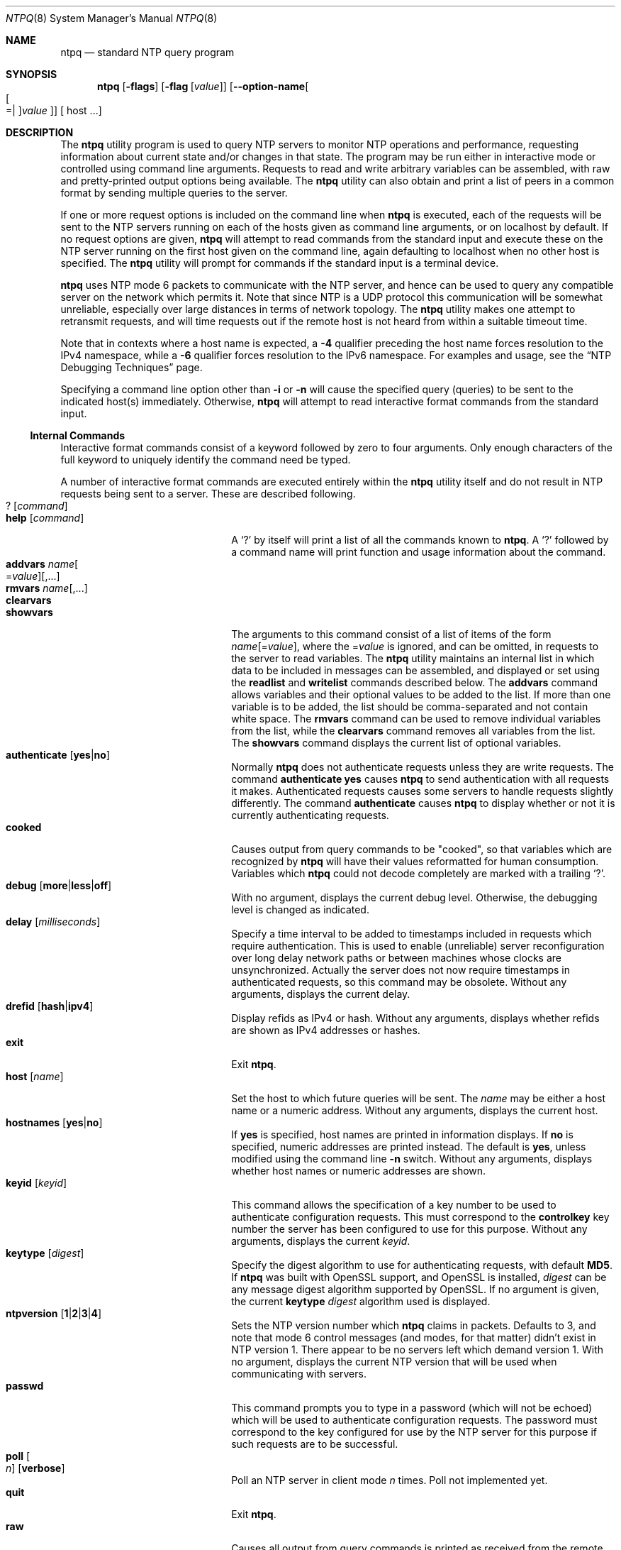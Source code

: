 .Dd August 14 2018
.Dt NTPQ 8 User Commands
.Os
.\"  EDIT THIS FILE WITH CAUTION  (ntpq-opts.mdoc)
.\"
.\" $FreeBSD$
.\"
.\"  It has been AutoGen-ed  August 14, 2018 at 08:30:05 AM by AutoGen 5.18.5
.\"  From the definitions    ntpq-opts.def
.\"  and the template file   agmdoc-cmd.tpl
.Sh NAME
.Nm ntpq
.Nd standard NTP query program
.Sh SYNOPSIS
.Nm
.\" Mixture of short (flag) options and long options
.Op Fl flags
.Op Fl flag Op Ar value
.Op Fl \-option\-name Ns Oo Oo Ns "=| " Oc Ns Ar value Oc
[ host ...]
.Pp
.Sh DESCRIPTION
.Pp
The
.Nm
utility program is used to query NTP servers to monitor NTP operations
and performance, requesting
information about current state and/or changes in that state.
The program may be run either in interactive mode or controlled using
command line arguments.
Requests to read and write arbitrary
variables can be assembled, with raw and pretty\-printed output
options being available.
The
.Nm
utility can also obtain and print a
list of peers in a common format by sending multiple queries to the
server.
.Pp
If one or more request options is included on the command line
when
.Nm
is executed, each of the requests will be sent
to the NTP servers running on each of the hosts given as command
line arguments, or on localhost by default.
If no request options
are given,
.Nm
will attempt to read commands from the
standard input and execute these on the NTP server running on the
first host given on the command line, again defaulting to localhost
when no other host is specified.
The
.Nm
utility will prompt for
commands if the standard input is a terminal device.
.Pp
.Nm
uses NTP mode 6 packets to communicate with the
NTP server, and hence can be used to query any compatible server on
the network which permits it.
Note that since NTP is a UDP protocol
this communication will be somewhat unreliable, especially over
large distances in terms of network topology.
The
.Nm
utility makes
one attempt to retransmit requests, and will time requests out if
the remote host is not heard from within a suitable timeout
time.
.Pp
Note that in contexts where a host name is expected, a
.Fl 4
qualifier preceding the host name forces resolution to the IPv4
namespace, while a
.Fl 6
qualifier forces resolution to the IPv6 namespace.
For examples and usage, see the
.Dq NTP Debugging Techniques
page.
.Pp
Specifying a
command line option other than
.Fl i
or
.Fl n
will
cause the specified query (queries) to be sent to the indicated
host(s) immediately.
Otherwise,
.Nm
will attempt to read
interactive format commands from the standard input.
.Ss "Internal Commands"
.Pp
Interactive format commands consist of a keyword followed by zero
to four arguments.
Only enough characters of the full keyword to
uniquely identify the command need be typed.
.Pp
A
number of interactive format commands are executed entirely within
the
.Nm
utility itself and do not result in NTP
requests being sent to a server.
These are described following.
.Bl -tag -width "help [command]" -compact -offset indent
.It Ic ? Op Ar command
.It Ic help Op Ar command
A
.Ql \&?
by itself will print a list of all the commands
known to
.Nm .
A
.Ql \&?
followed by a command name will print function and usage
information about the command.
.It Ic addvars Ar name Ns Oo \&= Ns Ar value Oc Ns Op ,...
.It Ic rmvars Ar name Ns Op ,...
.It Ic clearvars
.It Ic showvars
The arguments to this command consist of a list of
items of the form
.Ar name Ns Op \&= Ns Ar value ,
where the
.No \&= Ns Ar value
is ignored, and can be omitted,
in requests to the server to read variables.
The
.Nm
utility maintains an internal list in which data to be included in
messages can be assembled, and displayed or set using the
.Ic readlist
and
.Ic writelist
commands described below.
The
.Ic addvars
command allows variables and their optional values to be added to
the list.
If more than one variable is to be added, the list should
be comma\-separated and not contain white space.
The
.Ic rmvars
command can be used to remove individual variables from the list,
while the
.Ic clearvars
command removes all variables from the
list.
The
.Ic showvars
command displays the current list of optional variables.
.It Ic authenticate Op Cm yes Ns | Ns Cm no
Normally
.Nm
does not authenticate requests unless
they are write requests.
The command
.Ic authenticate Cm yes
causes
.Nm
to send authentication with all requests it
makes.
Authenticated requests causes some servers to handle
requests slightly differently.
The command
.Ic authenticate
causes
.Nm
to display whether or not
it is currently authenticating requests.
.It Ic cooked
Causes output from query commands to be "cooked", so that
variables which are recognized by
.Nm
will have their
values reformatted for human consumption.
Variables which
.Nm
could not decode completely are
marked with a trailing
.Ql \&? .
.It Ic debug Op Cm more Ns | Ns Cm less Ns | Ns Cm off
With no argument, displays the current debug level.
Otherwise, the debugging level is changed as indicated.
.It Ic delay Op Ar milliseconds
Specify a time interval to be added to timestamps included in
requests which require authentication.
This is used to enable
(unreliable) server reconfiguration over long delay network paths
or between machines whose clocks are unsynchronized.
Actually the
server does not now require timestamps in authenticated requests,
so this command may be obsolete.
Without any arguments, displays the current delay.
.It Ic drefid Op Cm hash Ns | Ns Cm ipv4
Display refids as IPv4 or hash.
Without any arguments, displays whether refids are shown as IPv4
addresses or hashes.
.It Ic exit
Exit
.Nm .
.It Ic host Op Ar name
Set the host to which future queries will be sent.
The
.Ar name
may be either a host name or a numeric address.
Without any arguments, displays the current host.
.It Ic hostnames Op Cm yes Ns | Ns Cm no
If
.Cm yes
is specified, host names are printed in
information displays.
If
.Cm no
is specified, numeric
addresses are printed instead.
The default is
.Cm yes ,
unless
modified using the command line
.Fl n
switch.
Without any arguments, displays whether host names or numeric addresses
are shown.
.It Ic keyid Op Ar keyid
This command allows the specification of a key number to be
used to authenticate configuration requests.
This must correspond
to the
.Cm controlkey
key number the server has been configured to use for this
purpose.
Without any arguments, displays the current
.Ar keyid .
.It Ic keytype Op Ar digest
Specify the digest algorithm to use for authenticating requests, with default
.Cm MD5 .
If
.Nm
was built with OpenSSL support, and OpenSSL is installed,
.Ar digest
can be any message digest algorithm supported by OpenSSL.
If no argument is given, the current
.Ic keytype Ar digest
algorithm used is displayed.
.It Ic ntpversion Op Cm 1 Ns | Ns Cm 2 Ns | Ns Cm 3 Ns | Ns Cm 4
Sets the NTP version number which
.Nm
claims in
packets.
Defaults to 3, and note that mode 6 control messages (and
modes, for that matter) didn't exist in NTP version 1.
There appear
to be no servers left which demand version 1.
With no argument, displays the current NTP version that will be used
when communicating with servers.
.It Ic passwd
This command prompts you to type in a password (which will not
be echoed) which will be used to authenticate configuration
requests.
The password must correspond to the key configured for
use by the NTP server for this purpose if such requests are to be
successful.
.It Ic poll Oo Ar n Oc Op Cm verbose
Poll an NTP server in client mode
.Ar n
times.
Poll not implemented yet.
.It Ic quit
Exit
.Nm .
.It Ic raw
Causes all output from query commands is printed as received
from the remote server.
The only formating/interpretation done on
the data is to transform nonascii data into a printable (but barely
understandable) form.
.It Ic timeout Op Ar milliseconds
Specify a timeout period for responses to server queries.
The
default is about 5000 milliseconds.
Without any arguments, displays the current timeout period.
Note that since
.Nm
retries each query once after a timeout, the total waiting time for
a timeout will be twice the timeout value set.
.It Ic version
Display the version of the
.Nm
program.
.El
.Ss "Control Message Commands"
Association ids are used to identify system, peer and clock variables.
System variables are assigned an association id of zero and system name
space, while each association is assigned a nonzero association id and
peer namespace.
Most control commands send a single message to the server and expect a
single response message.
The exceptions are the
.Ic peers
command, which sends a series of messages,
and the
.Ic mreadlist
and
.Ic mreadvar
commands, which iterate over a range of associations.
.Bl -tag -width "something" -compact -offset indent
.It Ic apeers
Display a list of peers in the form:
.Dl [tally]remote refid assid st t when pool reach delay offset jitter
where the output is just like the
.Ic peers
command except that the
.Cm refid
is displayed in hex format and the association number is also displayed.
.It Ic associations
Display a list of mobilized associations in the form:
.Dl ind assid status conf reach auth condition last_event cnt
.Bl -column -offset indent ".Sy Variable" "see the select field of the peer status word"
.It Sy Variable Ta Sy Description
.It Cm ind Ta index on this list
.It Cm assid Ta association id
.It Cm status Ta peer status word
.It Cm conf Ta Cm yes : No persistent, Cm no : No ephemeral
.It Cm reach Ta Cm yes : No reachable, Cm no : No unreachable
.It Cm auth Ta Cm ok , Cm yes , Cm bad No and Cm none
.It Cm condition Ta selection status \&(see the Cm select No field of the peer status word\&)
.It Cm last_event Ta event report \&(see the Cm event No field of the peer status word\&)
.It Cm cnt Ta event count \&(see the Cm count No field of the peer status word\&)
.El
.It Ic authinfo
Display the authentication statistics counters:
time since reset, stored keys, free keys, key lookups, keys not found,
uncached keys, expired keys, encryptions, decryptions.
.It Ic clocklist Op Ar associd
.It Ic cl Op Ar associd
Display all clock variables in the variable list for those associations
supporting a reference clock.
.It Ic clockvar Oo Ar associd Oc Oo Ar name Ns Oo \&= Ns Ar value Oc Ns Oc Ns Op ,...
.It Ic cv Oo Ar associd Oc Oo Ar name Ns Oo \&= Ns Ar value Oc Ns Oc Ns Op ,...
Display a list of clock variables for those associations supporting a
reference clock.
.It Ic :config Ar "configuration command line"
Send the remainder of the command line, including whitespace, to the
server as a run\-time configuration command in the same format as a line
in the configuration file.
This command is experimental until further notice and clarification.
Authentication is of course required.
.It Ic config\-from\-file Ar filename
Send each line of
.Ar filename
to the server as run\-time configuration commands in the same format as
lines in the configuration file.
This command is experimental until further notice and clarification.
Authentication is required.
.It Ic ifstats
Display status and statistics counters for each local network interface address:
interface number, interface name and address or broadcast, drop, flag,
ttl, mc, received, sent, send failed, peers, uptime.
Authentication is required.
.It Ic iostats
Display network and reference clock I/O statistics:
time since reset, receive buffers, free receive buffers, used receive buffers,
low water refills, dropped packets, ignored packets, received packets,
packets sent, packet send failures, input wakeups, useful input wakeups.
.It Ic kerninfo
Display kernel loop and PPS statistics:
associd, status, pll offset, pll frequency, maximum error,
estimated error, kernel status, pll time constant, precision,
frequency tolerance, pps frequency, pps stability, pps jitter,
calibration interval, calibration cycles, jitter exceeded,
stability exceeded, calibration errors.
As with other ntpq output, times are in milliseconds; very small values
may be shown as exponentials.
The precision value displayed is in milliseconds as well, unlike the
precision system variable.
.It Ic lassociations
Perform the same function as the associations command, except display
mobilized and unmobilized associations, including all clients.
.It Ic lopeers Op Fl 4 Ns | Ns Fl 6
Display a list of all peers and clients showing
.Cm dstadr
(associated with the given IP version).
.It Ic lpassociations
Display the last obtained list of associations, including all clients.
.It Ic lpeers Op Fl 4 Ns | Ns Fl 6
Display a list of all peers and clients (associated with the given IP version).
.It Ic monstats
Display monitor facility status, statistics, and limits:
enabled, addresses, peak addresses, maximum addresses,
reclaim above count, reclaim older than, kilobytes, maximum kilobytes.
.It Ic mreadlist Ar associdlo Ar associdhi
.It Ic mrl Ar associdlo Ar associdhi
Perform the same function as the
.Ic readlist
command for a range of association ids.
.It Ic mreadvar Ar associdlo Ar associdhi Oo Ar name Oc Ns Op ,...
This range may be determined from the list displayed by any
command showing associations.
.It Ic mrv Ar associdlo Ar associdhi Oo Ar name Oc Ns Op ,...
Perform the same function as the
.Ic readvar
command for a range of association ids.
This range may be determined from the list displayed by any
command showing associations.
.It Xo Ic mrulist Oo Cm limited | Cm kod | Cm mincount Ns \&= Ns Ar count |
.Cm laddr Ns \&= Ns Ar localaddr | Cm sort Ns \&= Ns Oo \&\- Oc Ns Ar sortorder |
.Cm resany Ns \&= Ns Ar hexmask | Cm resall Ns \&= Ns Ar hexmask Oc
.Xc
Display traffic counts of the most recently seen source addresses
collected and maintained by the monitor facility.
With the exception of
.Cm sort Ns \&= Ns Oo \&\- Oc Ns Ar sortorder ,
the options filter the list returned by
.Xr ntpd 8 .
The
.Cm limited
and
.Cm kod
options return only entries representing client addresses from which the
last packet received triggered either discarding or a KoD response.
The
.Cm mincount Ns = Ns Ar count
option filters entries representing less than
.Ar count
packets.
The
.Cm laddr Ns = Ns Ar localaddr
option filters entries for packets received on any local address other than
.Ar localaddr .
.Cm resany Ns = Ns Ar hexmask
and
.Cm resall Ns = Ns Ar hexmask
filter entries containing none or less than all, respectively, of the bits in
.Ar hexmask ,
which must begin with
.Cm 0x .
The
.Ar sortorder
defaults to
.Cm lstint
and may be 
.Cm addr ,
.Cm avgint ,
.Cm count ,
.Cm lstint ,
or any of those preceded by
.Ql \&\-
to reverse the sort order.
The output columns are:
.Bl -tag -width "something" -compact -offset indent
.It Column
Description
.It Ic lstint
Interval in seconds between the receipt of the most recent packet from
this address and the completion of the retrieval of the MRU list by
.Nm .
.It Ic avgint
Average interval in s between packets from this address.
.It Ic rstr
Restriction flags associated with this address.
Most are copied unchanged from the matching
.Ic restrict
command, however 0x400 (kod) and 0x20 (limited) flags are cleared unless
the last packet from this address triggered a rate control response.
.It Ic r
Rate control indicator, either
a period,
.Ic L
or
.Ic K
for no rate control response,
rate limiting by discarding, or rate limiting with a KoD response, respectively.
.It Ic m
Packet mode.
.It Ic v
Packet version number.
.It Ic count
Packets received from this address.
.It Ic rport
Source port of last packet from this address.
.It Ic remote address
host or DNS name, numeric address, or address followed by
claimed DNS name which could not be verified in parentheses.
.El
.It Ic opeers Op Fl 4 | Fl 6
Obtain and print the old\-style list of all peers and clients showing
.Cm dstadr
(associated with the given IP version),
rather than the
.Cm refid .
.It Ic passociations
Perform the same function as the
.Ic associations
command,
except that it uses previously stored data rather than making a new query.
.It Ic peers
Display a list of peers in the form:
.Dl [tally]remote refid st t when pool reach delay offset jitter
.Bl -tag -width "something" -compact -offset indent
.It Variable
Description
.It Cm [tally]
single\-character code indicating current value of the
.Ic select
field of the
.Lk decode.html#peer "peer status word"
.It Cm remote
host name (or IP number) of peer.
The value displayed will be truncated to 15 characters unless the
.Nm
.Fl w
option is given, in which case the full value will be displayed
on the first line, and if too long,
the remaining data will be displayed on the next line.
.It Cm refid
source IP address or
.Lk decode.html#kiss "'kiss code"
.It Cm st
stratum: 0 for local reference clocks, 1 for servers with local
reference clocks, ..., 16 for unsynchronized server clocks
.It Cm t
.Ic u :
unicast or manycast client,
.Ic b :
broadcast or multicast client,
.Ic p :
pool source,
.Ic l :
local (reference clock),
.Ic s :
symmetric (peer),
.Ic A :
manycast server,
.Ic B :
broadcast server,
.Ic M :
multicast server
.It Cm when
time in seconds, minutes, hours, or days since the last packet
was received, or
.Ql \&\-
if a packet has never been received
.It Cm poll
poll interval (s)
.It Cm reach
reach shift register (octal)
.It Cm delay
roundtrip delay
.It Cm offset
offset of server relative to this host
.It Cm jitter
offset RMS error estimate.
.El
.It Ic pstats Ar associd
Display the statistics for the peer with the given
.Ar associd :
associd, status, remote host, local address, time last received,
time until next send, reachability change, packets sent,
packets received, bad authentication, bogus origin, duplicate,
bad dispersion, bad reference time, candidate order.
.It Ic readlist Op Ar associd
.It Ic rl Op Ar associd
Display all system or peer variables.
If the
.Ar associd
is omitted, it is assumed to be zero.
.It Ic readvar Op Ar associd Ar name Ns Oo Ns = Ns Ar value Oc Op , ...
.It Ic rv Op Ar associd Ar name Ns Oo Ns = Ns Ar value Oc Op , ...
Display the specified system or peer variables.
If
.Ar associd
is zero, the variables are from the
.Sx System Variables
name space, otherwise they are from the
.Sx Peer Variables
name space.
The
.Ar associd
is required, as the same name can occur in both spaces.
If no
.Ar name
is included, all operative variables in the name space are displayed.
In this case only, if the
.Ar associd
is omitted, it is assumed to be zero.
Multiple names are specified with comma separators and without whitespace.
Note that time values are represented in milliseconds
and frequency values in parts\-per\-million (PPM).
Some NTP timestamps are represented in the format
.Ar YYYY Ns Ar MM Ar DD Ar TTTT ,
where
.Ar YYYY
is the year,
.Ar MM
the month of year,
.Ar DD
the day of month and
.Ar TTTT
the time of day.
.It Ic reslist
Display the access control (restrict) list for
.Nm .
Authentication is required.
.It Ic saveconfig Ar filename
Save the current configuration,
including any runtime modifications made by
.Ic :config
or
.Ic config\-from\-file ,
to the NTP server host file
.Ar filename .
This command will be rejected by the server unless
.Lk miscopt.html#saveconfigdir "saveconfigdir"
appears in the
.Xr ntpd 8
configuration file.
.Ar filename
can use
.Xr date 1
format specifiers to substitute the current date and time, for
example,
.D1 Ic saveconfig Pa ntp\-%Y%m%d\-%H%M%S.conf .
The filename used is stored in system variable
.Cm savedconfig .
Authentication is required.
.It Ic sysinfo
Display system operational summary:
associd, status, system peer, system peer mode, leap indicator,
stratum, log2 precision, root delay, root dispersion,
reference id, reference time, system jitter, clock jitter,
clock wander, broadcast delay, symm. auth. delay.
.It Ic sysstats
Display system uptime and packet counts maintained in the
protocol module:
uptime, sysstats reset, packets received, current version,
older version, bad length or format, authentication failed,
declined, restricted, rate limited, KoD responses,
processed for time.
.It Ic timerstats
Display interval timer counters:
time since reset, timer overruns, calls to transmit.
.It Ic writelist Ar associd
Set all system or peer variables included in the variable list.
.It Ic writevar Ar associd Ar name Ns = Ns Ar value Op , ...
Set the specified variables in the variable list.
If the
.Ar associd
is zero, the variables are from the
.Sx System Variables
name space, otherwise they are from the
.Sx Peer Variables
name space.
The
.Ar associd
is required, as the same name can occur in both spaces.
Authentication is required.
.El
.Ss Status Words and Kiss Codes
The current state of the operating program is shown
in a set of status words
maintained by the system.
Status information is also available on a per\-association basis.
These words are displayed by the
.Ic readlist
and
.Ic associations
commands both in hexadecimal and in decoded short tip strings.
The codes, tips and short explanations are documented on the
.Lk decode.html "Event Messages and Status Words"
page.
The page also includes a list of system and peer messages,
the code for the latest of which is included in the status word.
.Pp
Information resulting from protocol machine state transitions
is displayed using an informal set of ASCII strings called
.Lk decode.html#kiss "kiss codes" .
The original purpose was for kiss\-o'\-death (KoD) packets
sent by the server to advise the client of an unusual condition.
They are now displayed, when appropriate,
in the reference identifier field in various billboards.
.Ss System Variables
The following system variables appear in the
.Ic readlist
billboard.
Not all variables are displayed in some configurations.
.Pp
.Bl -tag -width "something" -compact -offset indent
.It Variable
Description
.It Cm status
.Lk decode.html#sys "system status word"
.It Cm version
NTP software version and build time
.It Cm processor
hardware platform and version
.It Cm system
operating system and version
.It Cm leap
leap warning indicator (0\-3)
.It Cm stratum
stratum (1\-15)
.It Cm precision
precision (log2 s)
.It Cm rootdelay
total roundtrip delay to the primary reference clock
.It Cm rootdisp
total dispersion to the primary reference clock
.It Cm refid
reference id or
.Lk decode.html#kiss "kiss code"
.It Cm reftime
reference time
.It Ic clock
date and time of day
.It Cm peer
system peer association id
.It Cm tc
time constant and poll exponent (log2 s) (3\-17)
.It Cm mintc
minimum time constant (log2 s) (3\-10)
.It Cm offset
combined offset of server relative to this host
.It Cm frequency
frequency drift (PPM) relative to hardware clock
.It Cm sys_jitter
combined system jitter
.It Cm clk_wander
clock frequency wander (PPM)
.It Cm clk_jitter
clock jitter
.It Cm tai
TAI\-UTC offset (s)
.It Cm leapsec
NTP seconds when the next leap second is/was inserted
.It Cm expire
NTP seconds when the NIST leapseconds file expires
.El
The jitter and wander statistics are exponentially\-weighted RMS averages.
The system jitter is defined in the NTPv4 specification;
the clock jitter statistic is computed by the clock discipline module.
.Pp
When the NTPv4 daemon is compiled with the OpenSSL software library,
additional system variables are displayed,
including some or all of the following,
depending on the particular Autokey dance:
.Bl -tag -width "something" -compact -offset indent
.It Variable
Description
.It Cm host
Autokey host name for this host
.It Cm ident
Autokey group name for this host
.It Cm flags
host flags  (see Autokey specification)
.It Cm digest
OpenSSL message digest algorithm
.It Cm signature
OpenSSL digest/signature scheme
.It Cm update
NTP seconds at last signature update
.It Cm cert
certificate subject, issuer and certificate flags
.It Cm until
NTP seconds when the certificate expires
.El
.Ss Peer Variables
The following peer variables appear in the
.Ic readlist
billboard for each association.
Not all variables are displayed in some configurations.
.Pp
.Bl -tag -width "something" -compact -offset indent
.It Variable
Description
.It Cm associd
association id
.It Cm status
.Lk decode.html#peer "peer status word"
.It Cm srcadr
source (remote) IP address
.It Cm srcport
source (remote) port
.It Cm dstadr
destination (local) IP address
.It Cm dstport
destination (local) port
.It Cm leap
leap indicator (0\-3)
.It Cm stratum
stratum (0\-15)
.It Cm precision
precision (log2 s)
.It Cm rootdelay
total roundtrip delay to the primary reference clock
.It Cm rootdisp
total root dispersion to the primary reference clock
.It Cm refid
reference id or
.Lk decode.html#kiss "kiss code"
.It Cm reftime
reference time
.It Cm rec
last packet received time
.It Cm reach
reach register (octal)
.It Cm unreach
unreach counter
.It Cm hmode
host mode (1\-6)
.It Cm pmode
peer mode (1\-5)
.It Cm hpoll
host poll exponent (log2 s) (3\-17)
.It Cm ppoll
peer poll exponent (log2 s) (3\-17)
.It Cm headway
headway (see
.Lk rate.html "Rate Management and the Kiss\-o'\-Death Packet" )
.It Cm flash
.Lk decode.html#flash "flash status word"
.It Cm keyid
symmetric key id
.It Cm offset
filter offset
.It Cm delay
filter delay
.It Cm dispersion
filter dispersion
.It Cm jitter
filter jitter
.It Cm bias
unicast/broadcast bias
.It Cm xleave
interleave delay (see
.Lk xleave.html "NTP Interleaved Modes" )
.El
The
.Cm bias
variable is calculated when the first broadcast packet is received
after the calibration volley.
It represents the offset of the broadcast subgraph relative to the
unicast subgraph.
The
.Cm xleave
variable appears only for the interleaved symmetric and interleaved modes.
It represents the internal queuing, buffering and transmission delays
for the preceding packet.
.Pp
When the NTPv4 daemon is compiled with the OpenSSL software library,
additional peer variables are displayed, including the following:
.Bl -tag -width "something" -compact -offset indent
.It Variable
Description
.It Cm flags
peer flags (see Autokey specification)
.It Cm host
Autokey server name
.It Cm flags
peer flags (see Autokey specification)
.It Cm signature
OpenSSL digest/signature scheme
.It Cm initsequence
initial key id
.It Cm initkey
initial key index
.It Cm timestamp
Autokey signature timestamp
.It Cm ident
Autokey group name for this association
.El
.Ss Clock Variables
The following clock variables appear in the
.Ic clocklist
billboard for each association with a reference clock.
Not all variables are displayed in some configurations.
.Bl -tag -width "something" -compact -offset indent
.It Variable
Description
.It Cm associd
association id
.It Cm status
.Lk decode.html#clock "clock status word"
.It Cm device
device description
.It Cm timecode
ASCII time code string (specific to device)
.It Cm poll
poll messages sent
.It Cm noreply
no reply
.It Cm badformat
bad format
.It Cm baddata
bad date or time
.It Cm fudgetime1
fudge time 1
.It Cm fudgetime2
fudge time 2
.It Cm stratum
driver stratum
.It Cm refid
driver reference id
.It Cm flags
driver flags
.El
.Sh "OPTIONS"
.Bl -tag
.It  Fl 4 , Fl \-ipv4 
Force IPv4 name resolution.
This option must not appear in combination with any of the following options:
ipv6.
.sp
Force resolution of following host names on the command line
to the IPv4 namespace.
.It  Fl 6 , Fl \-ipv6 
Force IPv6 name resolution.
This option must not appear in combination with any of the following options:
ipv4.
.sp
Force resolution of following host names on the command line
to the IPv6 namespace.
.It  Fl c Ar cmd , Fl \-command Ns = Ns Ar cmd 
run a command and exit.
This option may appear an unlimited number of times.
.sp
The following argument is interpreted as an interactive format command
and is added to the list of commands to be executed on the specified
host(s).
.It  Fl d , Fl \-debug\-level 
Increase debug verbosity level.
This option may appear an unlimited number of times.
.sp
.It  Fl D Ar number , Fl \-set\-debug\-level Ns = Ns Ar number 
Set the debug verbosity level.
This option may appear an unlimited number of times.
This option takes an integer number as its argument.
.sp
.It  Fl i , Fl \-interactive 
Force ntpq to operate in interactive mode.
This option must not appear in combination with any of the following options:
command, peers.
.sp
Force \fBntpq\fP to operate in interactive mode.
Prompts will be written to the standard output and
commands read from the standard input.
.It  Fl n , Fl \-numeric 
numeric host addresses.
.sp
Output all host addresses in dotted\-quad numeric format rather than
converting to the canonical host names.
.It  Fl \-old\-rv 
Always output status line with readvar.
.sp
By default, \fBntpq\fP now suppresses the \fBassocid=...\fP
line that precedes the output of \fBreadvar\fP
(alias \fBrv\fP) when a single variable is requested, such as
\fBntpq \-c "rv 0 offset"\fP.
This option causes \fBntpq\fP to include both lines of output
for a single\-variable \fBreadvar\fP.
Using an environment variable to
preset this option in a script will enable both older and
newer \fBntpq\fP to behave identically in this regard.
.It  Fl p , Fl \-peers 
Print a list of the peers.
This option must not appear in combination with any of the following options:
interactive.
.sp
Print a list of the peers known to the server as well as a summary
of their state. This is equivalent to the 'peers' interactive command.
.It  Fl r Ar keyword , Fl \-refid Ns = Ns Ar keyword 
Set default display type for S2+ refids.
This option takes a keyword as its argument.  The argument sets an enumeration value that can
be tested by comparing them against the option value macro.
The available keywords are:
.in +4
.nf
.na
hash ipv4
.fi
or their numeric equivalent.
.in -4
.sp
The default
.Ar keyword
for this option is:
.ti +4
 ipv4
.sp
Set the default display format for S2+ refids.
.It  Fl w , Fl \-wide 
Display the full 'remote' value.
.sp
Display the full value of the 'remote' value.  If this requires
more than 15 characters, display the full value, emit a newline,
and continue the data display properly indented on the next line.
.It Fl \&? , Fl \-help
Display usage information and exit.
.It Fl \&! , Fl \-more\-help
Pass the extended usage information through a pager.
.It Fl > Oo Ar cfgfile Oc , Fl \-save\-opts Oo Ns = Ns Ar cfgfile Oc
Save the option state to \fIcfgfile\fP.  The default is the \fIlast\fP
configuration file listed in the \fBOPTION PRESETS\fP section, below.
The command will exit after updating the config file.
.It Fl < Ar cfgfile , Fl \-load\-opts Ns = Ns Ar cfgfile , Fl \-no\-load\-opts
Load options from \fIcfgfile\fP.
The \fIno\-load\-opts\fP form will disable the loading
of earlier config/rc/ini files.  \fI\-\-no\-load\-opts\fP is handled early,
out of order.
.It Fl \-version Op Brq Ar v|c|n
Output version of program and exit.  The default mode is `v', a simple
version.  The `c' mode will print copyright information and `n' will
print the full copyright notice.
.El
.Sh "OPTION PRESETS"
Any option that is not marked as \fInot presettable\fP may be preset
by loading values from configuration ("RC" or ".INI") file(s) and values from
environment variables named:
.nf
  \fBNTPQ_<option\-name>\fP or \fBNTPQ\fP
.fi
.ad
The environmental presets take precedence (are processed later than)
the configuration files.
The \fIhomerc\fP files are "\fI$HOME\fP", and "\fI.\fP".
If any of these are directories, then the file \fI.ntprc\fP
is searched for within those directories.
.Sh "ENVIRONMENT"
See \fBOPTION PRESETS\fP for configuration environment variables.
.Sh "FILES"
See \fBOPTION PRESETS\fP for configuration files.
.Sh "EXIT STATUS"
One of the following exit values will be returned:
.Bl -tag
.It 0 " (EXIT_SUCCESS)"
Successful program execution.
.It 1 " (EXIT_FAILURE)"
The operation failed or the command syntax was not valid.
.It 66 " (EX_NOINPUT)"
A specified configuration file could not be loaded.
.It 70 " (EX_SOFTWARE)"
libopts had an internal operational error.  Please report
it to autogen\-users@lists.sourceforge.net.  Thank you.
.El
.Sh "AUTHORS"
The University of Delaware and Network Time Foundation
.Sh "COPYRIGHT"
Copyright (C) 1992\-2017 The University of Delaware and Network Time Foundation all rights reserved.
This program is released under the terms of the NTP license, <http://ntp.org/license>.
.Sh "BUGS"
Please send bug reports to: http://bugs.ntp.org, bugs@ntp.org
.Sh "NOTES"
This manual page was \fIAutoGen\fP\-erated from the \fBntpq\fP
option definitions.
